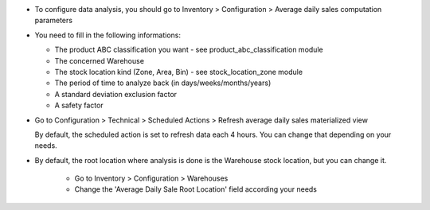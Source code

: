 * To configure data analysis, you should go to Inventory > Configuration > Average daily sales computation parameters

* You need to fill in the following informations:

  * The product ABC classification you want - see product_abc_classification module
  * The concerned Warehouse
  * The stock location kind (Zone, Area, Bin) - see stock_location_zone module
  * The period of time to analyze back (in days/weeks/months/years)
  * A standard deviation exclusion factor
  * A safety factor

* Go to Configuration > Technical > Scheduled Actions > Refresh average daily sales materialized view

  By default, the scheduled action is set to refresh data each 4 hours. You can change
  that depending on your needs.

* By default, the root location where analysis is done is the Warehouse stock location,
  but you can change it.

    * Go to Inventory > Configuration > Warehouses
    * Change the 'Average Daily Sale Root Location' field according your needs
